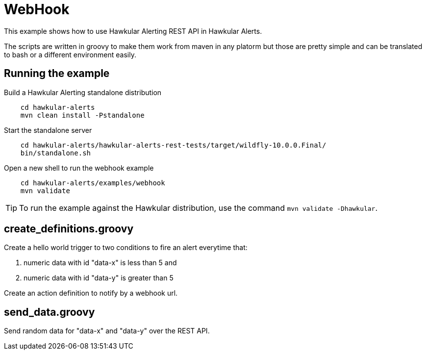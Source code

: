 = WebHook

This example shows how to use Hawkular Alerting REST API in Hawkular Alerts.

The scripts are written in groovy to make them work from maven in any platorm but those are pretty simple and can be
translated to bash or a different environment easily.

== Running the example

Build a Hawkular Alerting standalone distribution

[source,shell,subs="+attributes"]
----
    cd hawkular-alerts
    mvn clean install -Pstandalone
----

Start the standalone server

[source,shell,subs="+attributes"]
----
    cd hawkular-alerts/hawkular-alerts-rest-tests/target/wildfly-10.0.0.Final/
    bin/standalone.sh
----

Open a new shell to run the webhook example

[source,shell,subs="+attributes"]
----
    cd hawkular-alerts/examples/webhook
    mvn validate
----

TIP: To run the example against the Hawkular distribution, use the command `mvn validate -Dhawkular`.

== create_definitions.groovy

Create a hello world trigger to two conditions to fire an alert everytime that:

    . numeric data with id "data-x" is less than 5 and
    . numeric data with id "data-y" is greater than 5

Create an action definition to notify by a webhook url.

== send_data.groovy

Send random data for "data-x" and "data-y" over the REST API.
